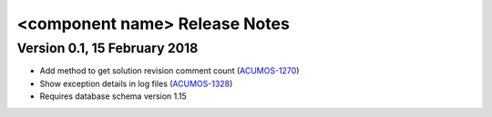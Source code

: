 .. ===============LICENSE_START=======================================================
.. Acumos CC-BY-4.0
.. ===================================================================================
.. Copyright (C) 2018 <YOUR COMPANY NAME>. All rights reserved.
.. ===================================================================================
.. This Acumos documentation file is distributed by <YOUR COMPANY NAME>
.. under the Creative Commons Attribution 4.0 International License (the "License");
.. you may not use this file except in compliance with the License.
.. You may obtain a copy of the License at
..
..      http://creativecommons.org/licenses/by/4.0
..
.. This file is distributed on an "AS IS" BASIS,
.. WITHOUT WARRANTIES OR CONDITIONS OF ANY KIND, either express or implied.
.. See the License for the specific language governing permissions and
.. limitations under the License.
.. ===============LICENSE_END=========================================================
.. PLEASE REMEMBER TO UPDATE THE LICENSE ABOVE WITH YOUR COMPANY NAME AND THE CORRECT YEAR

.. _release-notes-template:

==============================
<component name> Release Notes
==============================

Version 0.1, 15 February 2018
=============================

* Add method to get solution revision comment count (`ACUMOS-1270 <https://jira.acumos.org/browse/ACUMOS-1270/>`_)
* Show exception details in log files (`ACUMOS-1328 <https://jira.acumos.org/browse/ACUMOS-1328/>`_)
* Requires database schema version 1.15
